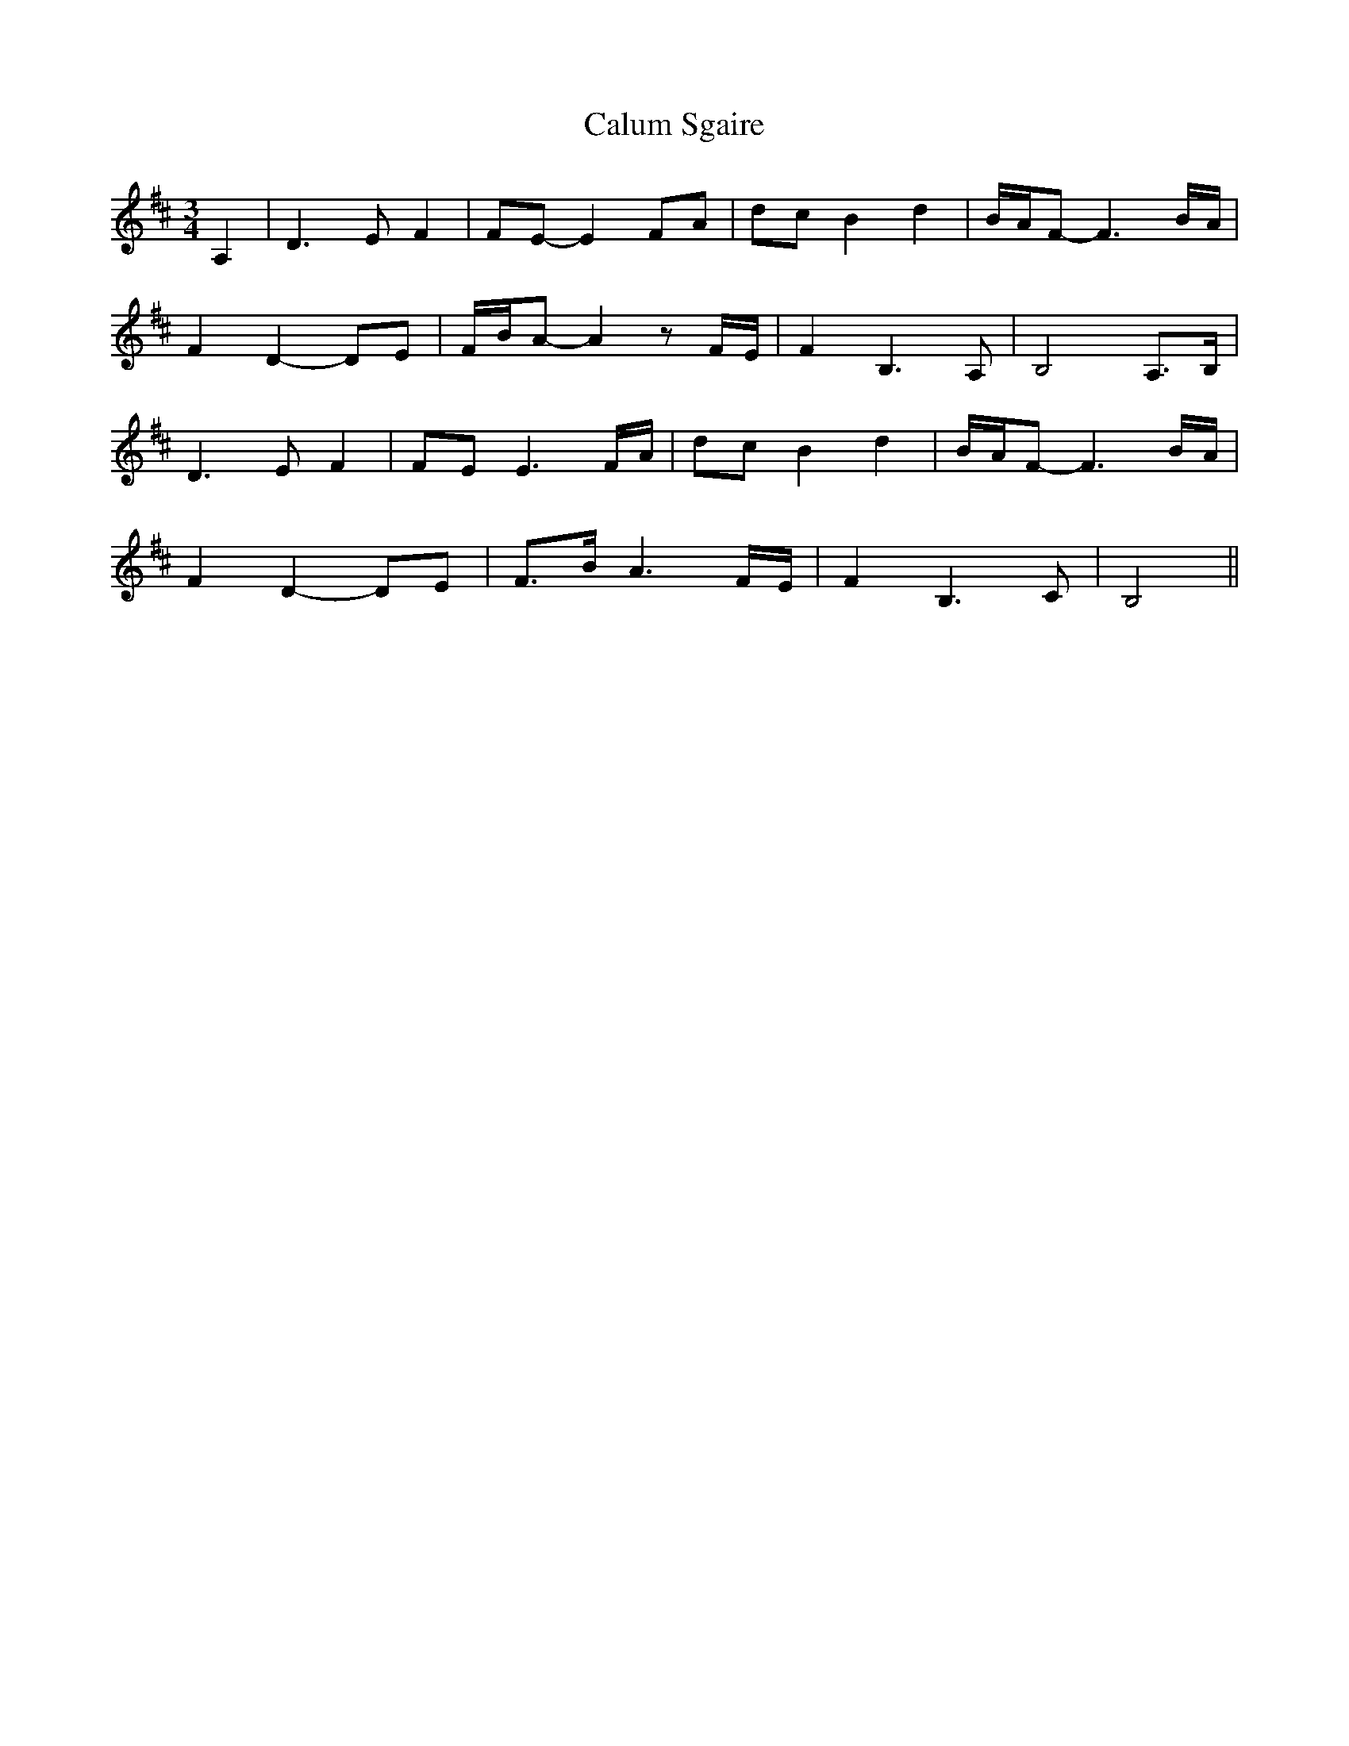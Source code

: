 X: 5879
T: Calum Sgaire
R: waltz
M: 3/4
K: Bminor
A,2|D3 E F2|FE-E2 FA|dc B2 d2|B/A/F-F3 B/A/|
F2 D2-DE|F/B/A- A2 z F/E/|F2 B,3 A,|B,4 A,>B,|
D3 E F2|FE E3 F/A/|dc B2 d2|B/A/F-F3 B/A/|
F2 D2-DE|F>B A3 F/E/|F2 B,3 C|B,4||

